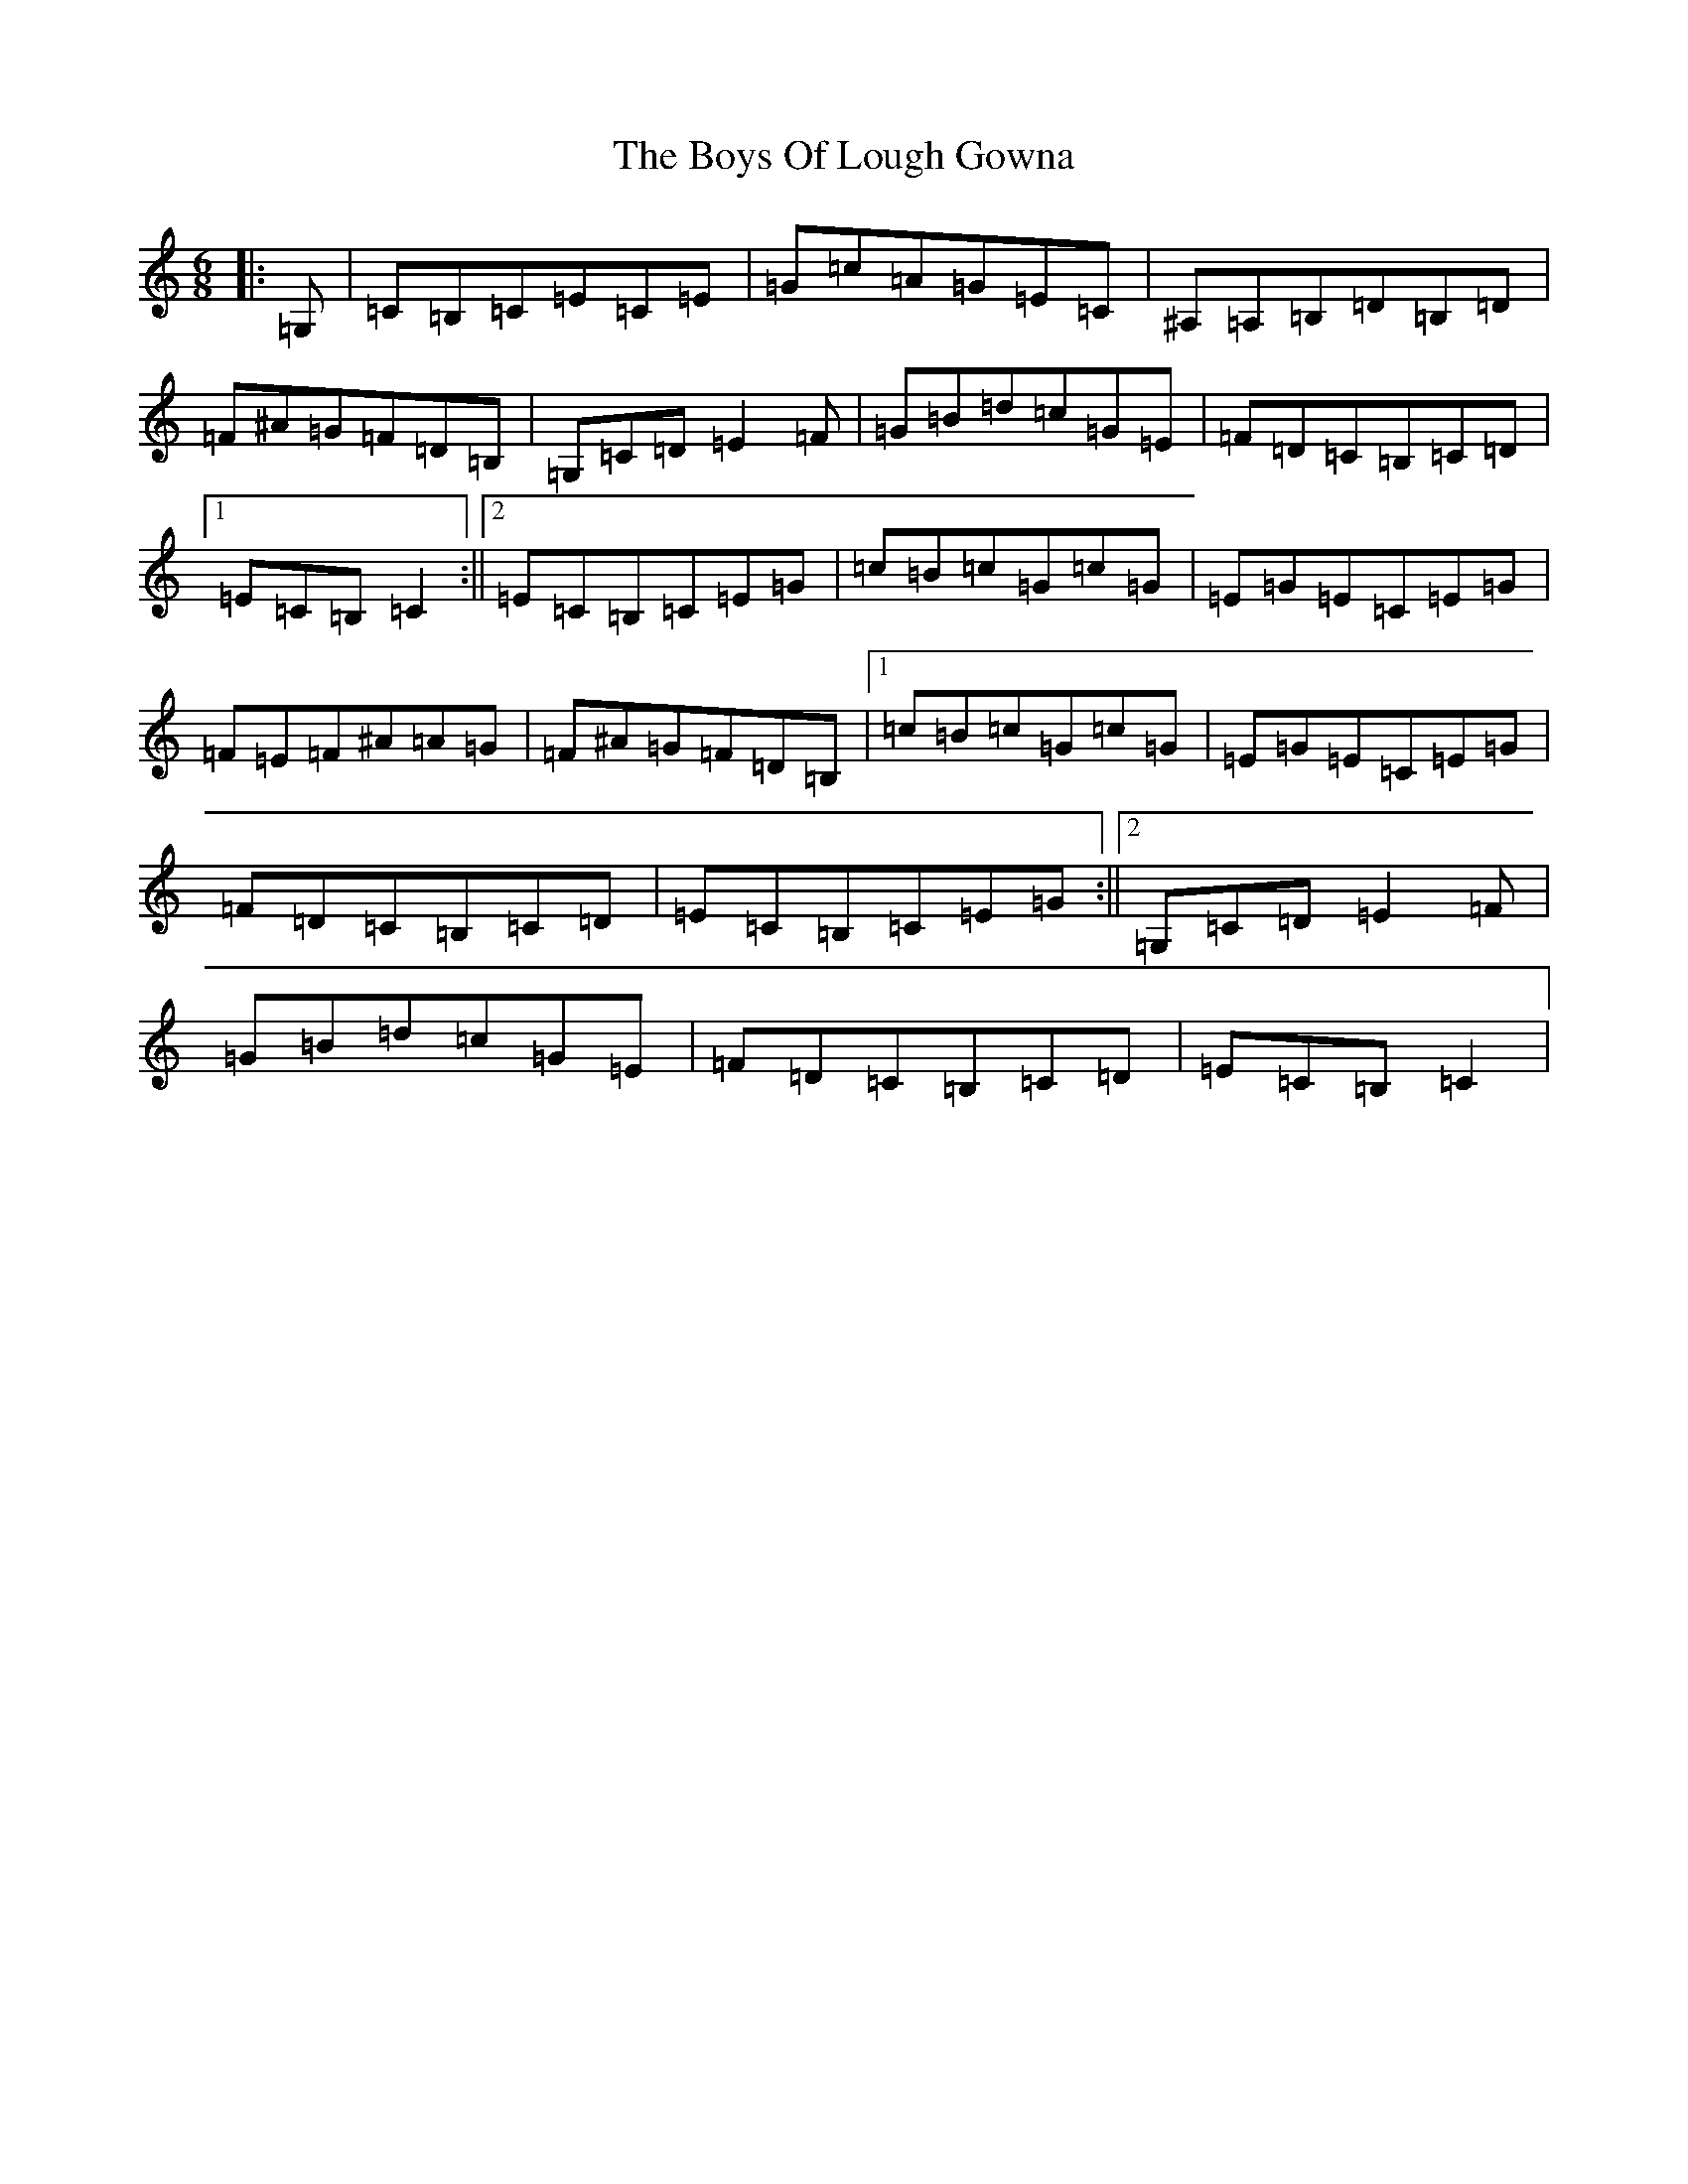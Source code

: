 X: 2445
T: Boys Of Lough Gowna, The
S: https://thesession.org/tunes/3377#setting3377
Z: G Major
R: jig
M:6/8
L:1/8
K: C Major
|:=G,|=C=B,=C=E=C=E|=G=c=A=G=E=C|^A,=A,=B,=D=B,=D|=F^A=G=F=D=B,|=G,=C=D=E2=F|=G=B=d=c=G=E|=F=D=C=B,=C=D|1=E=C=B,=C2:||2=E=C=B,=C=E=G|=c=B=c=G=c=G|=E=G=E=C=E=G|=F=E=F^A=A=G|=F^A=G=F=D=B,|1=c=B=c=G=c=G|=E=G=E=C=E=G|=F=D=C=B,=C=D|=E=C=B,=C=E=G:||2=G,=C=D=E2=F|=G=B=d=c=G=E|=F=D=C=B,=C=D|=E=C=B,=C2|